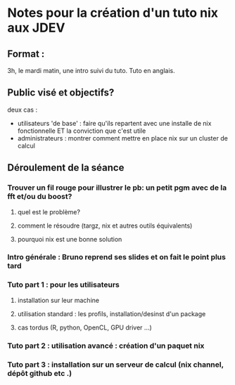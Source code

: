 * Notes pour la création d'un tuto nix aux JDEV

** Format :
3h, le mardi matin, une intro suivi du tuto. Tuto en anglais.

** Public visé et objectifs?
deux cas : 
- utilisateurs 'de base' : faire qu'ils repartent avec une installe de nix fonctionnelle ET la conviction que c'est utile
- administrateurs : montrer comment mettre en place nix sur un cluster de calcul

** Déroulement de la séance

*** Trouver un fil rouge pour illustrer le pb: un petit pgm avec de la fft et/ou du boost?
**** quel est le problème?
**** comment le résoudre (targz, nix et autres outils équivalents)
**** pourquoi nix est une bonne solution

*** Intro générale : Bruno reprend ses slides et on fait le point plus tard
*** Tuto part 1 : pour les utilisateurs
**** installation sur leur machine
**** utilisation standard : les profils, installation/desinst d'un package
**** cas tordus (R, python, OpenCL, GPU driver …)
*** Tuto part 2 : utilisation avancé : création d'un paquet nix

*** Tuto part 3 : installation sur un serveur de calcul (nix channel, dépôt github etc .)
